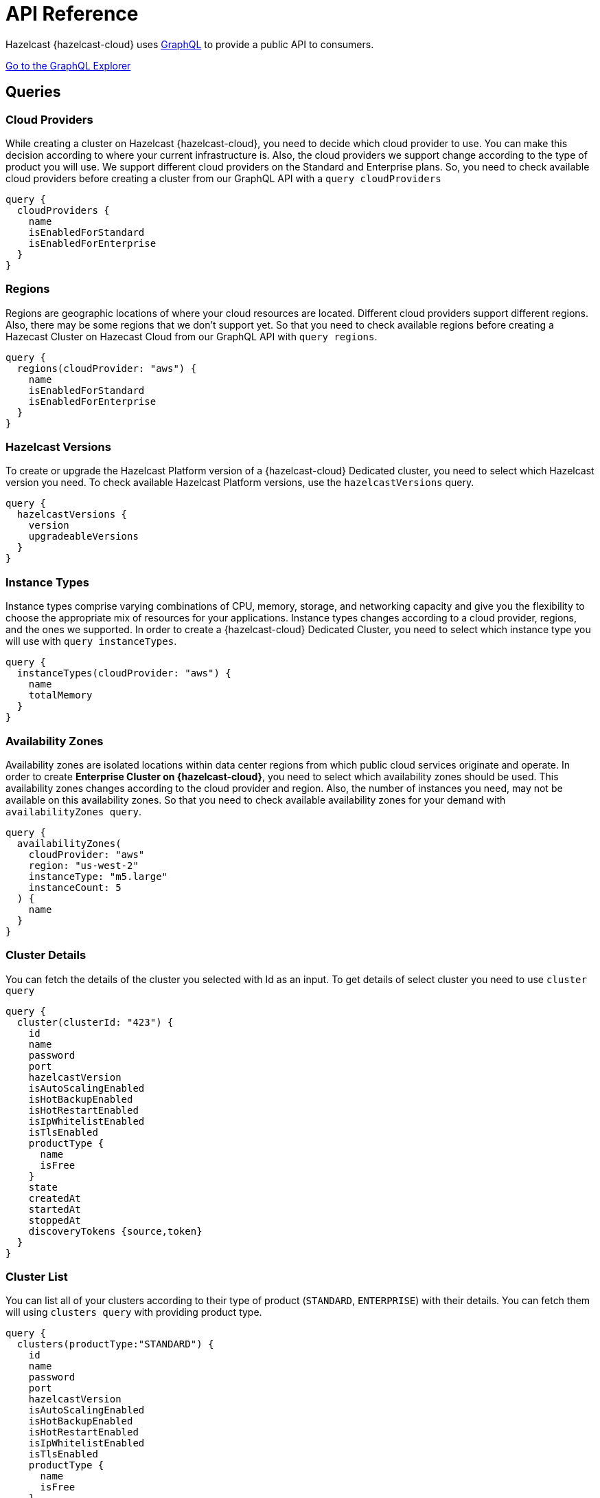 = API Reference
:url-graphql: https://graphql.org/

Hazelcast {hazelcast-cloud} uses link:{url-graphql}[GraphQL] to provide a public API to consumers.

link:{page-url-cloud-api}[Go to the GraphQL Explorer]

== Queries

=== Cloud Providers

While creating a cluster on Hazelcast {hazelcast-cloud}, you need to decide which cloud provider to use. You can make this decision according to where your current infrastructure is. Also, the cloud providers we support change according to the type of product you will use. We support different cloud providers on the Standard and Enterprise plans. So, you need to check available cloud providers before creating a cluster from our GraphQL API with a `query cloudProviders` 

[source,shell]
----
query {
  cloudProviders {
    name
    isEnabledForStandard
    isEnabledForEnterprise
  }
}
----

=== Regions

Regions are geographic locations of where your cloud resources are located. Different cloud providers support different regions. Also, there may be some regions that we don't support yet. So that you need to check available regions before creating a Hazecast Cluster on Hazecast Cloud from our GraphQL API with `query regions`. 

[source,shell]
----
query {
  regions(cloudProvider: "aws") {
    name
    isEnabledForStandard
    isEnabledForEnterprise
  }
}
----

=== Hazelcast Versions

To create or upgrade the Hazelcast Platform version of a {hazelcast-cloud} Dedicated cluster, you need to select which Hazelcast version you need. To check available Hazelcast Platform versions, use the `hazelcastVersions` query.

[source,shell]
----
query {
  hazelcastVersions {
    version
    upgradeableVersions
  }
}
----

=== Instance Types

Instance types comprise varying combinations of CPU, memory, storage, and networking capacity and give you the flexibility to choose the appropriate mix of resources for your applications. Instance types changes according to a cloud provider, regions, and the ones we supported. In order to create a {hazelcast-cloud} Dedicated Cluster, you need to select which instance type you will use with `query instanceTypes`.

[source,shell]
----
query {
  instanceTypes(cloudProvider: "aws") {
    name
    totalMemory
  }
}
----

=== Availability Zones

Availability zones are isolated locations within data center regions from which public cloud services originate and operate. In order to create *Enterprise Cluster on {hazelcast-cloud}*, you need to select which availability zones should be used. This availability zones changes according to the cloud provider and region. Also, the number of instances you need, may not be available on this availability zones. So that you need to check available availability zones for your demand with `availabilityZones query`.

[source,shell]
----
query {
  availabilityZones(
    cloudProvider: "aws"
    region: "us-west-2"
    instanceType: "m5.large"
    instanceCount: 5
  ) {
    name
  }
}
----

=== Cluster Details

You can fetch the details of the cluster you selected with Id as an input. To get details of select cluster you need to use `cluster query`

[source,shell]
----
query {
  cluster(clusterId: "423") {
    id
    name
    password
    port
    hazelcastVersion
    isAutoScalingEnabled
    isHotBackupEnabled
    isHotRestartEnabled
    isIpWhitelistEnabled
    isTlsEnabled
    productType {
      name
      isFree
    }
    state
    createdAt
    startedAt
    stoppedAt
    discoveryTokens {source,token}
  }
}
----

=== Cluster List

You can list all of your clusters according to their type of product (`STANDARD`, `ENTERPRISE`) with their details. You can fetch them will using `clusters query` with providing product type. 

[source,shell]
----
query {
  clusters(productType:"STANDARD") {
    id
    name
    password
    port
    hazelcastVersion
    isAutoScalingEnabled
    isHotBackupEnabled
    isHotRestartEnabled
    isIpWhitelistEnabled
    isTlsEnabled
    productType {
      name
      isFree
    }
    state
    createdAt
    startedAt
    stoppedAt
    discoveryTokens {source,token}
  }
}
----

== Mutations

=== Create a {hazelcast-cloud} Serverless Cluster

You can create a new *Serverless* cluster with the `createStandardCluster` mutation. This mutation needs at least the following inputs; `name, cloud provider, region, cluster type, total memory, and Hazelcast version`. You can optionally provide other properties like data structures etc.

[WARNING]
====
You need to collect some inputs from other queries.

In this case, you need to get `cloudProvider` from `cloudProviders query`,  `region` from `regions query`.
====

TIP: You can optionally provide other properties like data structures, hot backup features, etc.

[source,shell]
----
mutation {
  createStandardCluster(
    input: {
      name: "my-cluster"
      cloudProvider: "aws"
      region: "us-west-2"
      clusterType: SMALL
      totalMemory: 2
      hazelcastVersion: VERSION_4_0
    }
  ) {
    id
  }
}
----

=== Create a {hazelcast-cloud} Dedicated Cluster

You can create a new *Dedicated* cluster with the `createEnterpriseCluster mutation`. This mutation needs at least the following inputs; `name, cloud provider, region, zones, instance type, instance per zone, Hazelcast version, public access value, and CIDR block`.


[WARNING]
====
You need to collect some inputs from other queries.

In this case, you need to get `cloudProvider` from `cloudProviders query`,  `region` from `regions query`, `zones`  from `availabilityZones query`, instanceType from `instanceTypes query`.

Also, you need to care about if the cloud provider and region are enabled for Dedicated.
====

TIP: You can optionally provide other properties such as data structures and Persistence features.

[source,shell]
----
mutation {
  createEnterpriseCluster(
    input:{
        name: "my-cluster"
      cloudProvider: "aws"
      region: "eu-west-2"
      zones: ["eu-west-2a", "eu-west-2b"]
      instanceType: "m5.large"
      instancePerZone: 2
      hazelcastVersion: "4.0"
      isPublicAccessEnabled: true
      cidrBlock: "10.0.1.0/16"
    }
  )
  {
    id
  }
}
----

=== Delete Cluster

You can delete your cluster with `deleteCluster` mutation by providing the ID of the cluster as an argument.

[source,shell]
----
mutation {
  deleteCluster(clusterId:"101") {
    clusterId
  }
}
----

=== Stop Cluster

You can stop your *Standard Hazelcast Cluster* with `stopCluster` mutation by providing the ID of the cluster as an argument.

[source,shell]
----
mutation {
  stopCluster(clusterId:"101") {
    clusterId
  }
}
----

=== Resume Cluster

You can resume your *Standard Hazelcast Cluster* with `resumeCluster` mutation by providing the ID of the cluster as an argument.

[source,shell]
----
mutation {
  resumeCluster(clusterId:"101") {
    clusterId
  }
}
----
